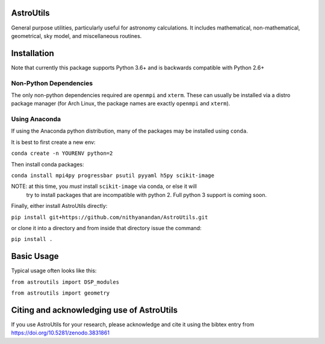 AstroUtils
==========

General purpose utilities, particularly useful for astronomy calculations. It
includes mathematical, non-mathematical, geometrical, sky model, and
miscellaneous routines.


Installation
============
Note that currently this package supports Python 3.6+ and is backwards compatible with Python 2.6+

Non-Python Dependencies
-----------------------
The only non-python dependencies required are ``openmpi`` and ``xterm``. These can usually be installed via a distro
package manager (for Arch Linux, the package names are exactly ``openmpi`` and ``xterm``).

Using Anaconda
--------------
If using the Anaconda python distribution, many of the packages may be installed using ``conda``.

It is best to first create a new env:

``conda create -n YOURENV python=2``

Then install conda packages:

``conda install mpi4py progressbar psutil pyyaml h5py scikit-image``

NOTE: at this time, you *must* install ``scikit-image`` via conda, or else it will
     try to install packages that are incompatible with python 2. Full python 3
     support is coming soon.
     
Finally, either install AstroUtils directly:

``pip install git+https://github.com/nithyanandan/AstroUtils.git``

or clone it into a directory and from inside that directory issue the command:

``pip install .``


Basic Usage
===========

Typical usage often looks like this:

``from astroutils import DSP_modules``

``from astroutils import geometry``

Citing and acknowledging use of AstroUtils
==========================================

If you use AstroUtils for your research, please acknowledge and cite it using the bibtex entry from https://doi.org/10.5281/zenodo.3831861
